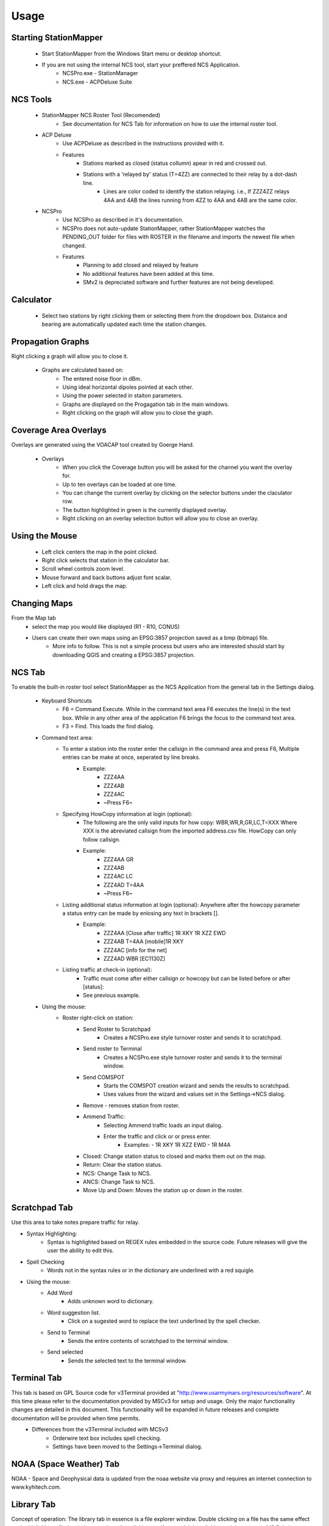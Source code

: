 ========
Usage
========

Starting StationMapper
--------

 - Start StationMapper from the Windows Start menu or desktop shortcut.
 - If you are not using the internal NCS tool, start your preffered NCS Application.
		- NCSPro.exe - StationManager
		- NCS.exe - ACPDeluxe Suite

NCS Tools
--------
 - StationMapper NCS Roster Tool (Recomended)
 	- See documentation for NCS Tab for information on how to use the internal roster tool.
 - ACP Deluxe
	- Use ACPDeluxe as described in the instructions provided with it.
	- Features
 		- Stations marked as closed (status collumn) apear in red and crossed out.
		- Stations with a 'relayed by' status (T=4ZZ) are connected to their relay by a dot-dash line.
			- Lines are color coded to identify the station relaying. i.e., If ZZZ4ZZ relays 4AA and 4AB the lines running from 4ZZ to 4AA and 4AB are the same color.
 - NCSPro
	- Use NCSPro as described in it's documentation.
	- NCSPro does not auto-update StationMapper, rather StationMapper watches the PENDING_OUT folder for files with ROSTER in the filename and imports the newest file when changed.
	- Features
		- Planning to add closed and relayed by feature
		- No additional features have been added at this time.
		- SMv2 is depreciated software and further features are not being developed.

Calculator
--------
        - Select two stations by right clicking them or selecting them from the dropdown box.  Distance and bearing are automatically updated each time the station changes.

.. raw:: latex

    \newpage
Propagation Graphs
--------

.. image:: ../images/SMapper_v_6_PropagationTab.png
   :width: 604
Right clicking a graph will allow you to close it.

 - Graphs are calculated based on:
        - The entered noise floor in dBm.
        - Using ideal horizontal dipoles pointed at each other.
        - Using the power selected in staiton parameters.
        - Graphs are displayed on the Progagation tab in the main windows.
        - Right clicking on the graph will allow you to close the graph.

.. raw:: latex

    \newpage
Coverage Area Overlays
--------

.. image:: ../images/SMapper_v_6_Coverage.png
   :width: 604
Overlays are generated using the VOACAP tool created by Goerge Hand.

 - Overlays
        - When you click the Coverage button you will be asked for the channel you want the overlay for.
        - Up to ten overlays can be loaded at one time.
        - You can change the current overlay by clicking on the selector buttons under the claculator row.
        - The button highlighted in green is the currently displayed overlay.
        - Right clicking on an overlay selection button will allow you to close an overlay.

Using the Mouse
--------
	- Left click centers the map in the point clicked.
	- Right click selects that station in the calculator bar.
	- Scroll wheel controls zoom level.
	- Mouse forward and back buttons adjust font scalar.
	- Left click and hold drags the map.

Changing Maps
--------
From the Map tab
	- select the map you would like displayed (R1 - R10, CONUS)
	- Users can create their own maps using an EPSG:3857 projection saved as a bmp (bitmap) file.
		- More info to follow.  This is not a simple process but users who are interested should start by downloading QGIS and creating a EPSG:3857 projection.

.. raw:: latex

    \newpage
NCS Tab
--------

.. image:: ../images/SMapper_v6_NCS_Tab.PNG
   :width: 604

To enable the built-in roster tool select StationMapper as the NCS Application from the general tab in the Settings dialog.

 - Keyboard Shortcuts
        - F6 = Command Execute.  While in the command text area F6 executes the line(s) in the text box.  While in any other area of the application F6 brings the focus to the command text area.
        - F3 = Find.  This loads the find dialog.

 - Command text area:
        - To enter a station into the roster enter the callsign in the command area and press F6, Multiple entries can be make at once, seperated by line breaks.
                - Example:
                        - ZZZ4AA
                        - ZZZ4AB
                        - ZZZ4AC
                        - ~Press F6~
        - Specifying HowCopy information at login (optional):
                - The following are the only valid inputs for how copy: WBR,WR,R,GR,LC,T=XXX Where XXX is the abreviated callsign from the imported address.csv file.  HowCopy can only follow callsign.
                - Example:
                        - ZZZ4AA GR
                        - ZZZ4AB
                        - ZZZ4AC LC
                        - ZZZ4AD T=4AA
                        - ~Press F6~
        - Listing additional status information at login (optional): Anywhere after the howcopy parameter a status entry can be made by enlosing any text in brackets [].
                - Example:
                        - ZZZ4AA [Close after traffic] 1R XKY 1R XZZ EWD
                        - ZZZ4AB T=4AA [mobile]1R XKY
                        - ZZZ4AC [info for the net]
                        - ZZZ4AD WBR [EC1130Z]
        - Listing traffic at check-in (optional):
                - Traffic must come after either callsign or howcopy but can be listed before or after [status]:
                - See previous example.

 - Using the mouse:
        - Roster right-click on station:
        	- Send Roster to Scratchpad
        		- Creates a NCSPro.exe style turnover roster and sends it to scratchpad.
        	- Send roster to Terminal
			- Creates a NCSPro.exe style turnover roster and sends it to the terminal window.
		- Send COMSPOT
			- Starts the COMSPOT creation wizard and sends the results to scratchpad.
			- Uses values from the wizard and values set in the Settings->NCS dialog.
        	- Remove - removes station from roster.
	        - Ammend Traffic:
        	        - Selecting Ammend traffic loads an input dialog.
	                - Enter the traffic and click or or press enter.
	                        - Examples:
	                          - 1R XKY 1R XZZ EWD
	                          - 1R M4A
	        - Closed: Change station status to closed and marks them out on the map.
	        - Return: Clear the station status.
	        - NCS: Change Task to NCS.
	        - ANCS: Change Task to NCS.
	        - Move Up and Down: Moves the station up or down in the roster.
.. raw:: latex

    \newpage
Scratchpad Tab
--------

.. image:: ../images/SMapper_v6_Scratchpad_Tab_COMSPOT.PNG
   :width: 604

Use this area to take notes prepare traffic for relay.

- Syntax Highlighting:
	- Syntax is highlighted based on REGEX rules embedded in the source code.  Future releases will give the user the ability to edit this.
- Spell Checking
	- Words not in the syntax rules or in the dictionary are underlined with a red squigle.
- Using the mouse:
	- Add Word
		- Adds unknown word to dictionary.
	- Word suggestion list.
		- Click on a sugested word to replace the text underlined by the spell checker.
	- Send to Terminal
		- Sends the entire contents of scratchpad to the terminal window.
	- Send selected
		- Sends the selected text to the terminal window.
.. raw:: latex

    \newpage
Terminal Tab
--------

.. image:: ../images/SMapper_v5_Terminal_Tab.PNG
   :width: 604

This tab is based on GPL Source code for v3Terminal provided at "http://www.usarmymars.org/resources/software".  At this time please refer to the documentation provided by MSCv3 for setup and usage.  Only the major functionality changes are detailed in this document.  This functionality will be expanded in future releases and complete documentation will be provided when time permits.
 - Differences from the v3Terminal included with MCSv3
	- Orderwire text box includes spell checking.
	- Settings have been moved to the Settings->Terminal dialog.

.. raw:: latex

    \newpage
NOAA (Space Weather) Tab
--------

.. image:: ../images/SMapper_v_6_NOAATab.png
   :width: 604

NOAA - Space and Geophysical data is updated from the noaa website via proxy and requires an internet connection to www.kyhitech.com.

.. raw:: latex

    \newpage
Library Tab
--------

.. image:: ../images/SMapper_v_6_LibraryTab.png
   :width: 604

Concept of operation:  The library tab in essence is a file explorer window.  Double clicking on a file has the same effect as doublclicking a file in windows explorer (i.e. clicking a pdf opens Adobe, clicking a pickture opens MS Paint) as defined by your windows settings.  Files are added and updated by the use of service codes.  The service code ALL_MARS is added by default.  The ALL_MARS library contains the AM5 and ACP document sets.  When these files are updated on the website www.usarmymars.org they will be updated in the library.

As an example: The service code KY_MARS, passphrase protected, is being used to publish the NCS and Message Center schedules.  When the KY staff wish to make an update to the library they can use the feature:

.. image:: ../images/SMapper_v_6_Debug.png
   :width: 279
